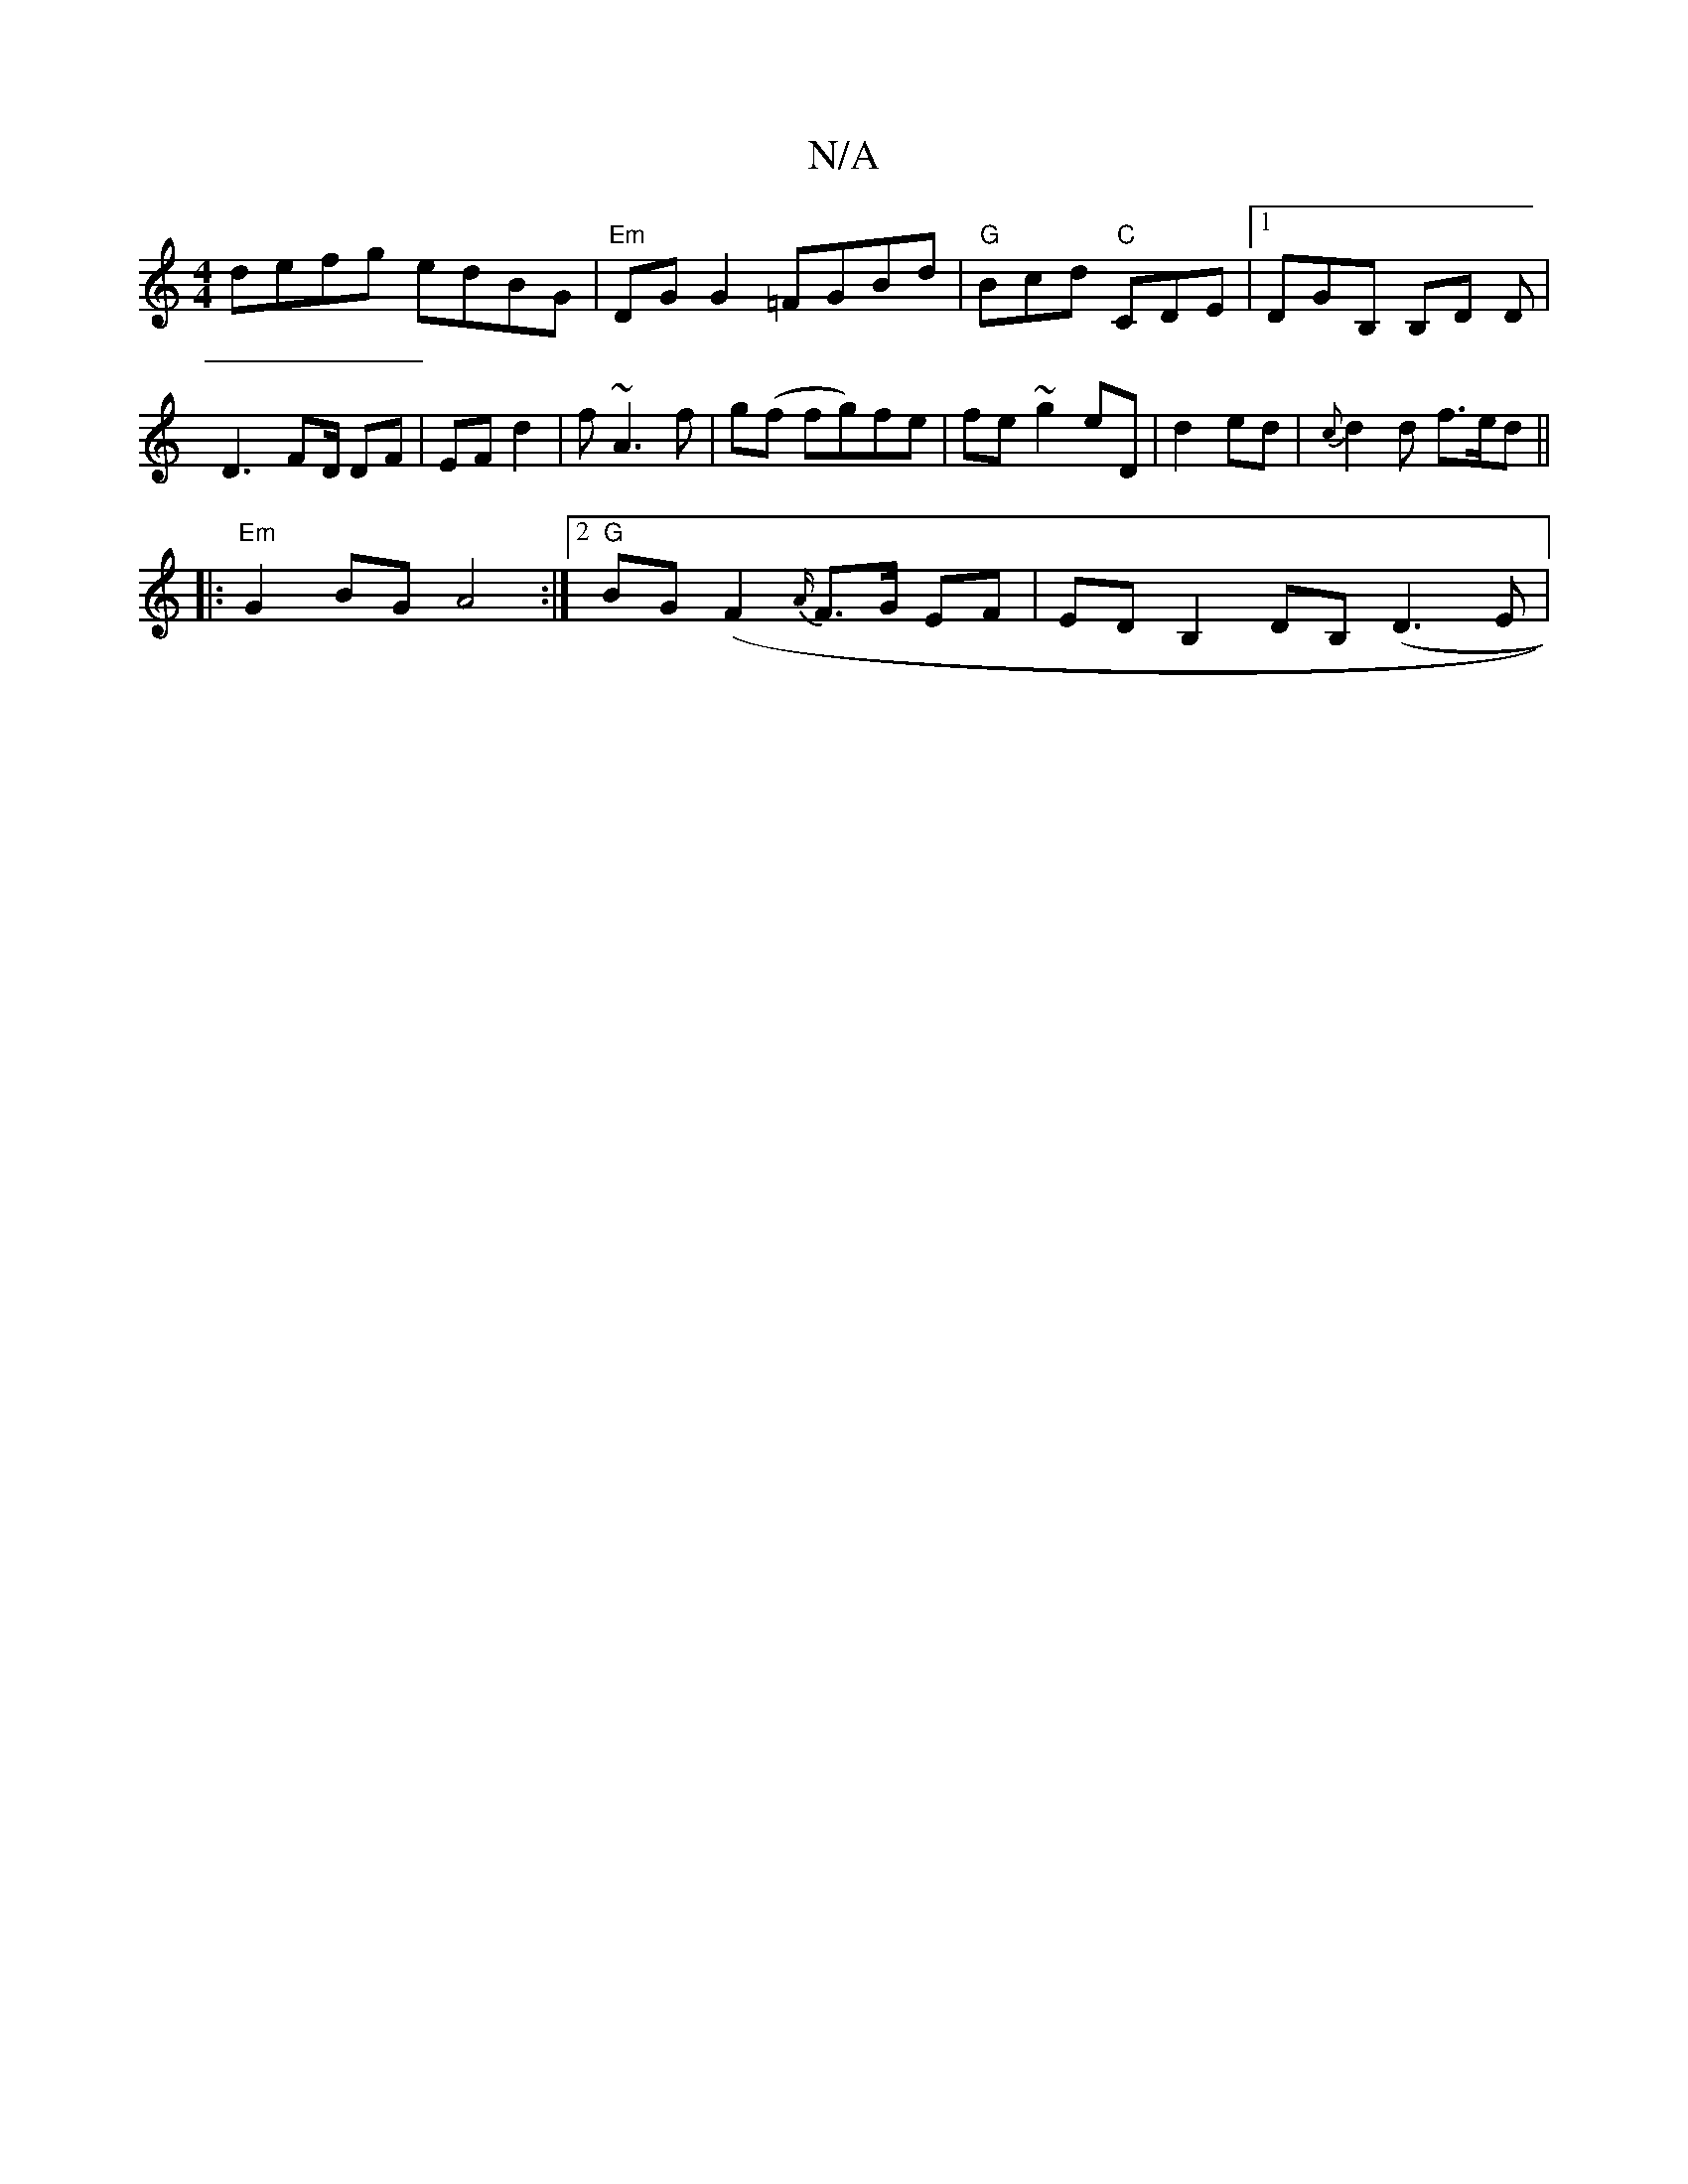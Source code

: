 X:1
T:N/A
M:4/4
R:N/A
K:Cmajor
 defg edBG |"Em"DGG2 =FGBd|"G"Bcd "C"CDE|1 DGB, B,D D | D3-FD/ DF | EF d2 | f~A3f | g(f fg)fe | fe ~g2 eD|d2 ed|{c}d2 d f>ed ||
|: "Em"G2 BG A4 :|2 "G"BG (F2{A/}F3/2G/2 EF | ED B,2 DB, (D3E|
V:1
V:S
|
